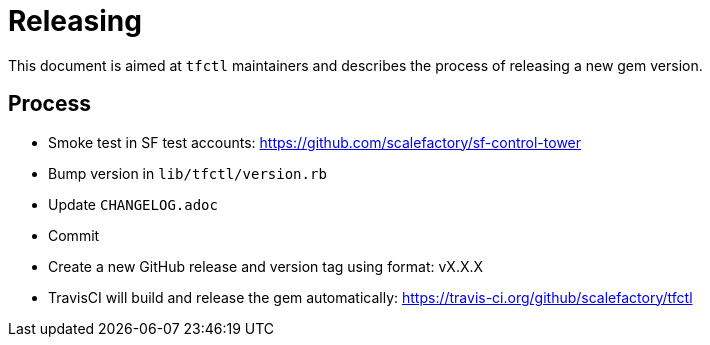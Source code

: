= Releasing

This document is aimed at `tfctl` maintainers and describes the process of
releasing a new gem version.

== Process

* Smoke test in SF test accounts: https://github.com/scalefactory/sf-control-tower
* Bump version in `lib/tfctl/version.rb`
* Update `CHANGELOG.adoc`
* Commit
* Create a new GitHub release and version tag using format: vX.X.X
* TravisCI will build and release the gem automatically: https://travis-ci.org/github/scalefactory/tfctl
